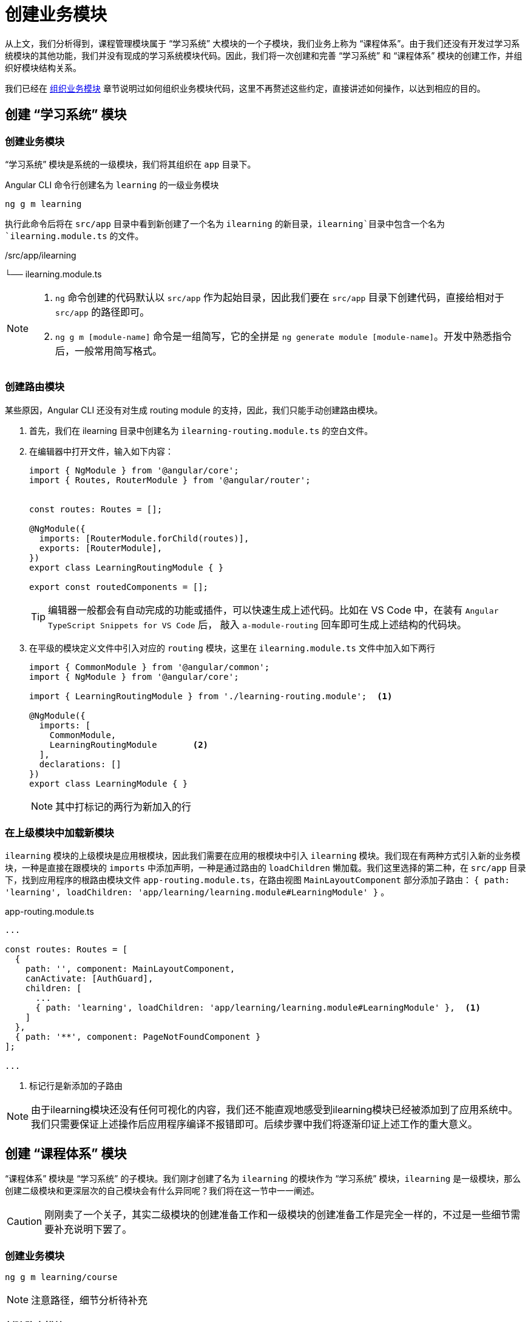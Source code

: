 [[tutorial-create-module]]
= 创建业务模块

从上文，我们分析得到，课程管理模块属于 “学习系统” 大模块的一个子模块，我们业务上称为 “课程体系”。由于我们还没有开发过学习系统模块的其他功能，我们并没有现成的学习系统模块代码。因此，我们将一次创建和完善 “学习系统” 和 “课程体系” 模块的创建工作，并组织好模块结构关系。

我们已经在 <<../reference.adoc#organize-business-module, 组织业务模块>> 章节说明过如何组织业务模块代码，这里不再赘述这些约定，直接讲述如何操作，以达到相应的目的。

== 创建 “学习系统” 模块

=== 创建业务模块

“学习系统” 模块是系统的一级模块，我们将其组织在 `app` 目录下。

.Angular CLI 命令行创建名为 `learning` 的一级业务模块
[source,bash]
----
ng g m learning
----
执行此命令后将在 `src/app` 目录中看到新创建了一个名为 `ilearning` 的新目录，`ilearning`目录中包含一个名为 `ilearning.module.ts` 的文件。

[tree,file=""]
--
./src/app/ilearning
└── ilearning.module.ts
--

[NOTE]
====
1. `ng` 命令创建的代码默认以 `src/app` 作为起始目录，因此我们要在 `src/app` 目录下创建代码，直接给相对于 `src/app` 的路径即可。
2. `ng g m [module-name]` 命令是一组简写，它的全拼是 `ng generate module [module-name]`。开发中熟悉指令后，一般常用简写格式。
====

=== 创建路由模块

某些原因，Angular CLI 还没有对生成 routing module 的支持，因此，我们只能手动创建路由模块。

1. 首先，我们在 ilearning 目录中创建名为 `ilearning-routing.module.ts` 的空白文件。

2. 在编辑器中打开文件，输入如下内容：
+
[source,typescript]
----
import { NgModule } from '@angular/core';
import { Routes, RouterModule } from '@angular/router';


const routes: Routes = [];

@NgModule({
  imports: [RouterModule.forChild(routes)],
  exports: [RouterModule],
})
export class LearningRoutingModule { }

export const routedComponents = [];
----
+
[TIP]
====
编辑器一般都会有自动完成的功能或插件，可以快速生成上述代码。比如在 VS Code 中，在装有 `Angular TypeScript Snippets for VS Code` 后， 敲入 ``a-module-routing`` 回车即可生成上述结构的代码块。
====

3. 在平级的模块定义文件中引入对应的 `routing` 模块，这里在 `ilearning.module.ts` 文件中加入如下两行
+
[source,typescript]
----
import { CommonModule } from '@angular/common';
import { NgModule } from '@angular/core';

import { LearningRoutingModule } from './learning-routing.module';  <1>

@NgModule({
  imports: [
    CommonModule,
    LearningRoutingModule       <2>
  ],
  declarations: []
})
export class LearningModule { }
----
+
[NOTE]
====
其中打标记的两行为新加入的行
====


=== 在上级模块中加载新模块

`ilearning` 模块的上级模块是应用根模块，因此我们需要在应用的根模块中引入 `ilearning` 模块。我们现在有两种方式引入新的业务模块，一种是直接在跟模块的 `imports` 中添加声明，一种是通过路由的 `loadChildren` 懒加载。我们这里选择的第二种，在 `src/app` 目录下，找到应用程序的根路由模块文件 `app-routing.module.ts`，在路由视图 `MainLayoutComponent`  部分添加子路由： `{ path: 'learning', loadChildren: 'app/learning/learning.module#LearningModule' }` 。

.app-routing.module.ts
[source,typescript]
----
...

const routes: Routes = [
  {
    path: '', component: MainLayoutComponent,
    canActivate: [AuthGuard],
    children: [
      ...
      { path: 'learning', loadChildren: 'app/learning/learning.module#LearningModule' },  <1>
    ]
  },
  { path: '**', component: PageNotFoundComponent }
];

...
----
<1> 标记行是新添加的子路由


[NOTE]
====
由于ilearning模块还没有任何可视化的内容，我们还不能直观地感受到ilearning模块已经被添加到了应用系统中。我们只需要保证上述操作后应用程序编译不报错即可。后续步骤中我们将逐渐印证上述工作的重大意义。
====


== 创建 “课程体系” 模块

“课程体系” 模块是 “学习系统” 的子模块。我们刚才创建了名为 `ilearning` 的模块作为 “学习系统” 模块，`ilearning` 是一级模块，那么创建二级模块和更深层次的自己模块会有什么异同呢？我们将在这一节中一一阐述。

[CAUTION]
刚刚卖了一个关子，其实二级模块的创建准备工作和一级模块的创建准备工作是完全一样的，不过是一些细节需要补充说明下罢了。


=== 创建业务模块

[source,bash]
----
ng g m learning/course
----

[NOTE]
注意路径，细节分析待补充


=== 创建路由模块

同上，细节分析待补充

=== 在上级模块中加载

同上，细节分析待补充

=== 创建业务模块包结构

在 `src/app/ilearning/course` 目录中创建如下目录结构。

[source, bash]
--
./src/app/ilearning
├── course              <1>
│   ├── entity          <2>
│   ├── partial         <3>
│   ├── service         <4>
│   ├── public          <5>
│   ├── views           <6>
│   ├── utils           <7>
│   ├── mock            <8>
│   ├── course.module.ts          <9>
│   ├── course-routing.module.ts  <10>
│   └── index.ts        <11>
├── ilearning.module.ts
├── ilearning-routing.module.ts
└── index.ts
--


== 题外话

[CAUTION]
====
重构或添加代码生成工具，完成上述重复工作，生成相关目录结构和文件。比如service等的创建也是可以改造的，现有ng 生成的service代码也不是直接可用的，需要一些重复的冗余的工作使之可用。
====